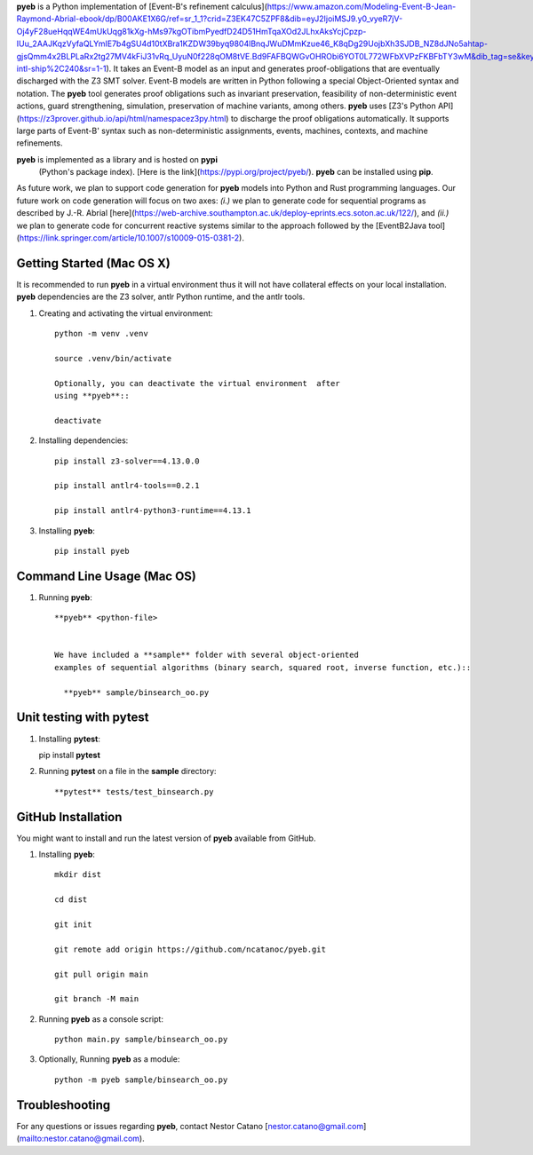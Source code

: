 **pyeb** is a Python implementation of
[Event-B's refinement calculus](https://www.amazon.com/Modeling-Event-B-Jean-Raymond-Abrial-ebook/dp/B00AKE1X6G/ref=sr_1_1?crid=Z3EK47C5ZPF8&dib=eyJ2IjoiMSJ9.y0_vyeR7jV-Oj4yF28ueHqqWE4mUkUqg81kXg-hMs97kgOTibmPyedfD24D51HmTqaXOd2JLhxAksYcjCpzp-IUu_2AAJKqzVyfaQLYmIE7b4gSU4d10tXBra1KZDW39byq9804lBnqJWuDMmKzue46_K8qDg29UojbXh3SJDB_NZ8dJNo5ahtap-gjsQmm4x2BLPLaRx2tg27MV4kFiJ31vRq_UyuN0f228qOM8tVE.Bd9FAFBQWGvOHRObi6YOT0L772WFbXVPzFKBFbTY3wM&dib_tag=se&keywords=abrial&qid=1712764662&s=books&sprefix=abrial%2Cstripbooks-intl-ship%2C240&sr=1-1). It
takes an Event-B model as an input and generates proof-obligations
that are eventually discharged with the Z3 SMT solver. Event-B models
are written in Python following a special Object-Oriented syntax and
notation. The **pyeb** tool generates proof obligations such as
invariant preservation, feasibility of non-deterministic event
actions, guard strengthening, simulation, preservation of machine
variants, among others.  **pyeb** uses
[Z3's Python API](https://z3prover.github.io/api/html/namespacez3py.html)
to discharge the proof obligations automatically. It supports large
parts of Event-B' syntax such as non-deterministic assignments,
events, machines, contexts, and machine refinements.

**pyeb** is implemented as a library and is hosted on **pypi**
  (Python's package index). [Here is the link](https://pypi.org/project/pyeb/). **pyeb** can be installed using **pip**.

As future work, we plan to support code generation for **pyeb** models into Python and Rust programming languages. Our future work on code generation will focus on two axes: *(i.)* we plan to generate code for sequential programs as described by J.-R. Abrial [here](https://web-archive.southampton.ac.uk/deploy-eprints.ecs.soton.ac.uk/122/), and *(ii.)* we plan to generate code for concurrent reactive systems similar to the approach followed by the [EventB2Java tool](https://link.springer.com/article/10.1007/s10009-015-0381-2).

      
Getting Started (Mac OS X)
===============

It is recommended to run **pyeb** in a virtual environment thus it
will not have collateral effects on your local installation. **pyeb**
dependencies are the Z3 solver, antlr Python runtime, and the antlr
tools. 

1.  Creating and activating the virtual environment::

      python -m venv .venv
	  
      source .venv/bin/activate 

      Optionally, you can deactivate the virtual environment  after
      using **pyeb**::

      deactivate
      
2.  Installing dependencies::
      
      pip install z3-solver==4.13.0.0

      pip install antlr4-tools==0.2.1

      pip install antlr4-python3-runtime==4.13.1
      

3.  Installing **pyeb**::
      
      pip install pyeb

      
Command Line Usage (Mac OS)
==================

1. Running **pyeb**::

    **pyeb** <python-file>


    We have included a **sample** folder with several object-oriented
    examples of sequential algorithms (binary search, squared root, inverse function, etc.)::

      **pyeb** sample/binsearch_oo.py

      
Unit testing with **pytest**
===================================

1. Installing **pytest**::

   pip install **pytest**

2. Running **pytest** on a file in the **sample** directory::

     **pytest** tests/test_binsearch.py


GitHub Installation 
===================================

You might want to install and run the latest version of **pyeb** available from GitHub.

1.  Installing **pyeb**::
      
      mkdir dist
      
      cd dist

      git init

      git remote add origin https://github.com/ncatanoc/pyeb.git

      git pull origin main
      
      git branch -M main

2.  Running **pyeb** as a console script::
      
      python main.py sample/binsearch_oo.py

3.  Optionally,  Running **pyeb** as a module::
      
      python -m pyeb sample/binsearch_oo.py

   
Troubleshooting
=======================

For any questions or issues regarding **pyeb**, contact Nestor Catano [nestor.catano@gmail.com](mailto:nestor.catano@gmail.com).
